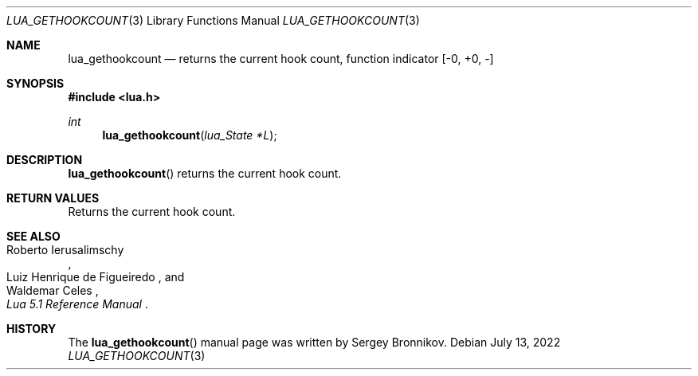 .Dd $Mdocdate: July 13 2022 $
.Dt LUA_GETHOOKCOUNT 3
.Os
.Sh NAME
.Nm lua_gethookcount
.Nd returns the current hook count, function indicator
.Bq -0, +0, -
.Sh SYNOPSIS
.In lua.h
.Ft int
.Fn lua_gethookcount "lua_State *L"
.Sh DESCRIPTION
.Fn lua_gethookcount
returns the current hook count.
.Sh RETURN VALUES
Returns the current hook count.
.Sh SEE ALSO
.Rs
.%A Roberto Ierusalimschy
.%A Luiz Henrique de Figueiredo
.%A Waldemar Celes
.%T Lua 5.1 Reference Manual
.Re
.Sh HISTORY
The
.Fn lua_gethookcount
manual page was written by Sergey Bronnikov.

